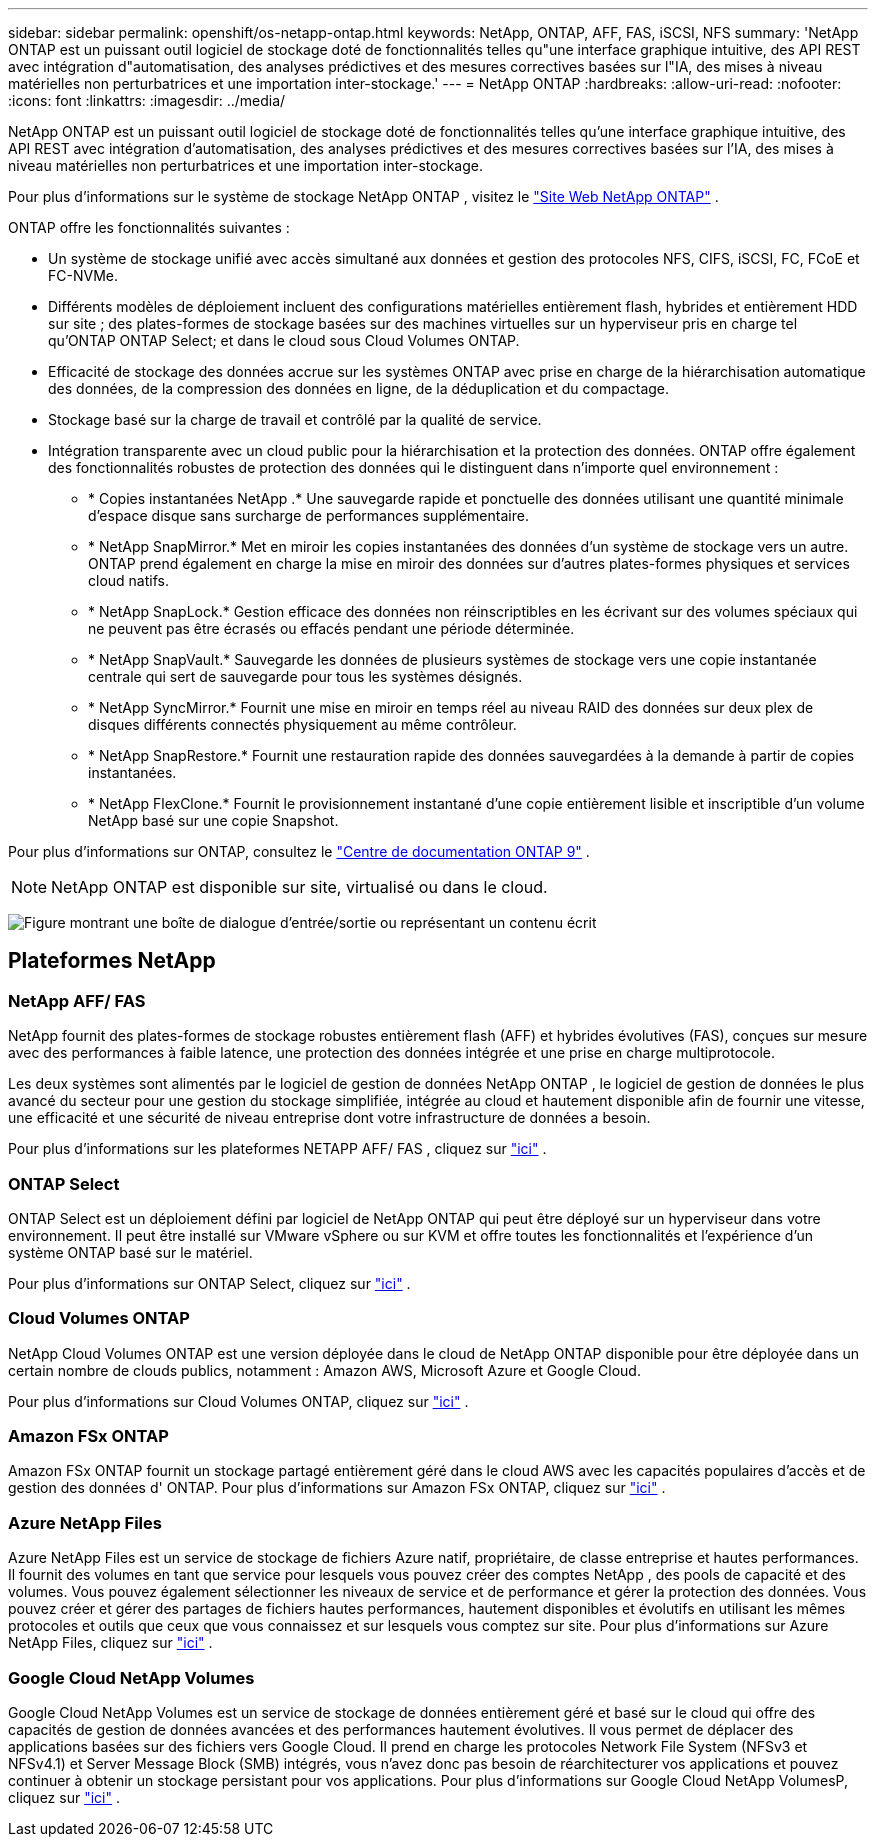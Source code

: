 ---
sidebar: sidebar 
permalink: openshift/os-netapp-ontap.html 
keywords: NetApp, ONTAP, AFF, FAS, iSCSI, NFS 
summary: 'NetApp ONTAP est un puissant outil logiciel de stockage doté de fonctionnalités telles qu"une interface graphique intuitive, des API REST avec intégration d"automatisation, des analyses prédictives et des mesures correctives basées sur l"IA, des mises à niveau matérielles non perturbatrices et une importation inter-stockage.' 
---
= NetApp ONTAP
:hardbreaks:
:allow-uri-read: 
:nofooter: 
:icons: font
:linkattrs: 
:imagesdir: ../media/


[role="lead"]
NetApp ONTAP est un puissant outil logiciel de stockage doté de fonctionnalités telles qu'une interface graphique intuitive, des API REST avec intégration d'automatisation, des analyses prédictives et des mesures correctives basées sur l'IA, des mises à niveau matérielles non perturbatrices et une importation inter-stockage.

Pour plus d'informations sur le système de stockage NetApp ONTAP , visitez le https://www.netapp.com/data-management/ontap-data-management-software/["Site Web NetApp ONTAP"^] .

ONTAP offre les fonctionnalités suivantes :

* Un système de stockage unifié avec accès simultané aux données et gestion des protocoles NFS, CIFS, iSCSI, FC, FCoE et FC-NVMe.
* Différents modèles de déploiement incluent des configurations matérielles entièrement flash, hybrides et entièrement HDD sur site ; des plates-formes de stockage basées sur des machines virtuelles sur un hyperviseur pris en charge tel qu'ONTAP ONTAP Select; et dans le cloud sous Cloud Volumes ONTAP.
* Efficacité de stockage des données accrue sur les systèmes ONTAP avec prise en charge de la hiérarchisation automatique des données, de la compression des données en ligne, de la déduplication et du compactage.
* Stockage basé sur la charge de travail et contrôlé par la qualité de service.
* Intégration transparente avec un cloud public pour la hiérarchisation et la protection des données. ONTAP offre également des fonctionnalités robustes de protection des données qui le distinguent dans n'importe quel environnement :
+
** * Copies instantanées NetApp .* Une sauvegarde rapide et ponctuelle des données utilisant une quantité minimale d'espace disque sans surcharge de performances supplémentaire.
** * NetApp SnapMirror.* Met en miroir les copies instantanées des données d'un système de stockage vers un autre. ONTAP prend également en charge la mise en miroir des données sur d'autres plates-formes physiques et services cloud natifs.
** * NetApp SnapLock.* Gestion efficace des données non réinscriptibles en les écrivant sur des volumes spéciaux qui ne peuvent pas être écrasés ou effacés pendant une période déterminée.
** * NetApp SnapVault.* Sauvegarde les données de plusieurs systèmes de stockage vers une copie instantanée centrale qui sert de sauvegarde pour tous les systèmes désignés.
** * NetApp SyncMirror.* Fournit une mise en miroir en temps réel au niveau RAID des données sur deux plex de disques différents connectés physiquement au même contrôleur.
** * NetApp SnapRestore.* Fournit une restauration rapide des données sauvegardées à la demande à partir de copies instantanées.
** * NetApp FlexClone.* Fournit le provisionnement instantané d'une copie entièrement lisible et inscriptible d'un volume NetApp basé sur une copie Snapshot.




Pour plus d'informations sur ONTAP, consultez le https://docs.netapp.com/ontap-9/index.jsp["Centre de documentation ONTAP 9"^] .


NOTE: NetApp ONTAP est disponible sur site, virtualisé ou dans le cloud.

image:redhat-openshift-035.png["Figure montrant une boîte de dialogue d'entrée/sortie ou représentant un contenu écrit"]



== Plateformes NetApp



=== NetApp AFF/ FAS

NetApp fournit des plates-formes de stockage robustes entièrement flash (AFF) et hybrides évolutives (FAS), conçues sur mesure avec des performances à faible latence, une protection des données intégrée et une prise en charge multiprotocole.

Les deux systèmes sont alimentés par le logiciel de gestion de données NetApp ONTAP , le logiciel de gestion de données le plus avancé du secteur pour une gestion du stockage simplifiée, intégrée au cloud et hautement disponible afin de fournir une vitesse, une efficacité et une sécurité de niveau entreprise dont votre infrastructure de données a besoin.

Pour plus d'informations sur les plateformes NETAPP AFF/ FAS , cliquez sur https://docs.netapp.com/platstor/index.jsp["ici"] .



=== ONTAP Select

ONTAP Select est un déploiement défini par logiciel de NetApp ONTAP qui peut être déployé sur un hyperviseur dans votre environnement. Il peut être installé sur VMware vSphere ou sur KVM et offre toutes les fonctionnalités et l'expérience d'un système ONTAP basé sur le matériel.

Pour plus d'informations sur ONTAP Select, cliquez sur https://docs.netapp.com/us-en/ontap-select/["ici"] .



=== Cloud Volumes ONTAP

NetApp Cloud Volumes ONTAP est une version déployée dans le cloud de NetApp ONTAP disponible pour être déployée dans un certain nombre de clouds publics, notamment : Amazon AWS, Microsoft Azure et Google Cloud.

Pour plus d'informations sur Cloud Volumes ONTAP, cliquez sur https://docs.netapp.com/us-en/occm/#discover-whats-new["ici"] .



=== Amazon FSx ONTAP

Amazon FSx ONTAP fournit un stockage partagé entièrement géré dans le cloud AWS avec les capacités populaires d'accès et de gestion des données d' ONTAP. Pour plus d'informations sur Amazon FSx ONTAP, cliquez sur https://docs.aws.amazon.com/fsx/latest/ONTAPGuide/what-is-fsx-ontap.html["ici"] .



=== Azure NetApp Files

Azure NetApp Files est un service de stockage de fichiers Azure natif, propriétaire, de classe entreprise et hautes performances. Il fournit des volumes en tant que service pour lesquels vous pouvez créer des comptes NetApp , des pools de capacité et des volumes. Vous pouvez également sélectionner les niveaux de service et de performance et gérer la protection des données. Vous pouvez créer et gérer des partages de fichiers hautes performances, hautement disponibles et évolutifs en utilisant les mêmes protocoles et outils que ceux que vous connaissez et sur lesquels vous comptez sur site. Pour plus d'informations sur Azure NetApp Files, cliquez sur https://learn.microsoft.com/en-us/azure/azure-netapp-files/["ici"] .



=== Google Cloud NetApp Volumes

Google Cloud NetApp Volumes est un service de stockage de données entièrement géré et basé sur le cloud qui offre des capacités de gestion de données avancées et des performances hautement évolutives. Il vous permet de déplacer des applications basées sur des fichiers vers Google Cloud. Il prend en charge les protocoles Network File System (NFSv3 et NFSv4.1) et Server Message Block (SMB) intégrés, vous n'avez donc pas besoin de réarchitecturer vos applications et pouvez continuer à obtenir un stockage persistant pour vos applications. Pour plus d'informations sur Google Cloud NetApp VolumesP, cliquez sur https://cloud.google.com/netapp/volumes/docs/discover/overview["ici"] .
